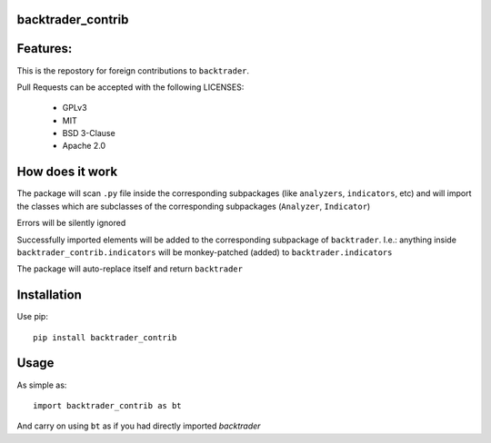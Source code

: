 
backtrader_contrib
==================

.. image:: https://img.shields.io/pypi/v/backtrader.svg
   :alt: PyPi Version
   :scale: 100%
   :target: https://pypi.python.org/pypi/backtrader_contrib/

.. image:: https://img.shields.io/pypi/pyversions/backtrader.svg
   :alt: Python versions
   :scale: 100%
   :target: https://pypi.python.org/pypi/backtrader_contrib/

Features:
=========

This is the repostory for foreign contributions to ``backtrader``.

Pull Requests can be accepted with the following LICENSES:

  - GPLv3
  - MIT
  - BSD 3-Clause
  - Apache 2.0

How does it work
================

The package will scan ``.py`` file inside the corresponding subpackages (like
``analyzers``, ``indicators``, etc) and will import the classes which are
subclasses of the corresponding subpackages (``Analyzer``, ``Indicator``)

Errors will be silently ignored

Successfully imported elements will be added to the corresponding subpackage of
``backtrader``. I.e.: anything inside ``backtrader_contrib.indicators`` will be
monkey-patched (added) to ``backtrader.indicators``

The package will auto-replace itself and return ``backtrader``

Installation
============

Use pip::

   pip install backtrader_contrib

Usage
=====

As simple as::

  import backtrader_contrib as bt

And carry on using ``bt`` as if you had directly imported *backtrader*
